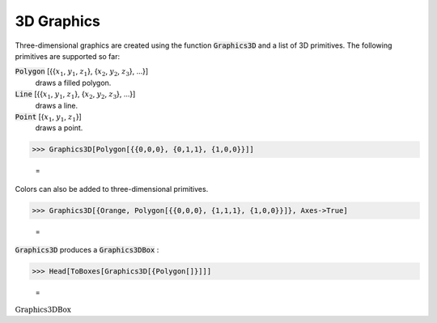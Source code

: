 3D Graphics
===========

Three-dimensional graphics are created using the function :code:`Graphics3D`  and a list of 3D primitives. The following primitives are supported so far:

:code:`Polygon` [{{:math:`x_1`, :math:`y_1`, :math:`z_1`}, {:math:`x_2`, :math:`y_2`, :math:`z_3`}, ...}]
    draws a filled polygon.

:code:`Line` [{{:math:`x_1`, :math:`y_1`, :math:`z_1`}, {:math:`x_2`, :math:`y_2`, :math:`z_3`}, ...}]
    draws a line.

:code:`Point` [{:math:`x_1`, :math:`y_1`, :math:`z_1`}]
    draws a point.





>>> Graphics3D[Polygon[{{0,0,0}, {0,1,1}, {1,0,0}}]]

    =
.. image:: tmpouet69sx.png
    :align: center




Colors can also be added to three-dimensional primitives.

>>> Graphics3D[{Orange, Polygon[{{0,0,0}, {1,1,1}, {1,0,0}}]}, Axes->True]

    =
.. image:: tmppebt78xy.png
    :align: center




:code:`Graphics3D`  produces a :code:`Graphics3DBox` :

>>> Head[ToBoxes[Graphics3D[{Polygon[]}]]]

    =
:math:`\text{Graphics3DBox}`


